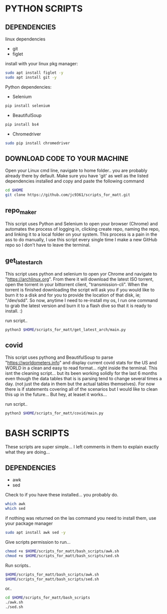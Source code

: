 * PYTHON SCRIPTS

** DEPENDENCIES
**** linux dependencies
    - git     
    - figlet     

**** install with your linux pkg manager:
#+BEGIN_SRC bash
sudo apt install figlet -y
sudo apt install git -y
#+END_SRC


**** Python dependencies:
    - Selenium
    #+BEGIN_SRC bash
    pip install selenium
    #+END_SRC
    - BeautifulSoup
    #+BEGIN_SRC bash
    pip install bs4
    #+END_SRC
    - Chromedriver
    #+BEGIN_SRC bash
    sudo pip install chromedriver
    #+END_SRC
  
** DOWNLOAD CODE TO YOUR MACHINE
Open your Linux cmd line, navigate to home folder.. you are probably already there by default.
Make sure you have 'git' as well as the listed dependencies installed and copy and paste the following command

#+BEGIN_SRC bash
cd $HOME
git clone https://github.com/jc9361/scripts_for_matt.git
#+END_SRC
    
** repo_maker
This script uses Python and Selenium to open your browser (Chrome) and 
automates the process of logging in, clicking create repo, naming the repo,
and linking it to a local folder on your system. This process is a pain in the ass to do manually,
I use this script every single time I make a new GitHub repo so I don't have to leave the terminal.
    
    
** get_latest_arch 

This script uses python and selenium to open yor Chrome and navigate to "https://archlinux.org".
From there it will download the latest ISO torrent, open the torrent in your bittorrent client,
"transmission-cli". When the torrent is finished downloading the script will ask you if you would
like to burn it to a disk and for you to provide the location of that disk, ie; "/dev/sdd". So now,
anytime I need to re-install my os, I run one command to grab the latest version and burn it to a flash dive
so that it is ready to install. :)
    
 run script..
#+BEGIN_SRC bash
python3 $HOME/scripts_for_matt/get_latest_arch/main.py
#+END_SRC
   


** covid 

This script uses pythong and BeautifulSoup to parse "https://worldometers.info" and display 
current covid stats for the US and WORLD in a clean and easy to read format... right inside the terminal.
This isnt the cleaning script... but its been working solidly for the last 6 months even though the data tables
that is is parsing tend to change several times a day. (not just the data in them but the actual tables themselves).
For now there is if statements covering all of the scenarios but I would like to clean this up in the future... But hey,
at leaset it works...

run script..
#+BEGIN_SRC bash
python3 $HOME/scripts_for_matt/covid/main.py
#+END_SRC
   



* BASH SCRIPTS

These scripts are super simple... I left comments in them to explain exactly what they are doing...

** DEPENDENCIES
        - awk
        - sed

        Check to if you have these installed... you probably do.
        #+BEGIN_SRC bash
        which awk
        which sed
        #+END_SRC


        if nothing was returned on the las command you need to install them, use your package manager
        #+BEGIN_SRC bash
        sudo apt install awk sed -y
        #+END_SRC

        Give scripts permission to run...
        #+BEGIN_SRC bash
        chmod +x $HOME/scripts_for_matt/bash_scripts/awk.sh
        chmod +x $HOME/scripts_for_matt/bash_scripts/sed.sh
        #+END_SRC

        Run scripts..
        #+begin_src bash
        $HOME/scripts_for_matt/bash_scripts/awk.sh
        $HOME/scripts_for_matt/bash_scripts/sed.sh
        #+end_src

        or..

        #+begin_src bash
        cd $HOME/scripts_for_matt/bash_scripts
        ./awk.sh
        ./sed.sh
        #+end_src

        
